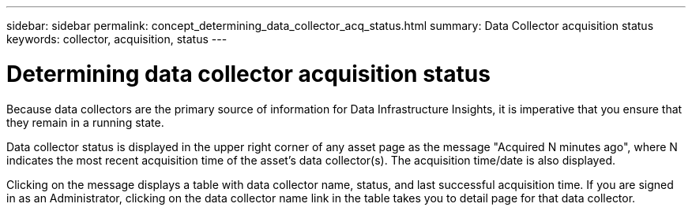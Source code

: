 ---
sidebar: sidebar
permalink: concept_determining_data_collector_acq_status.html
summary: Data Collector acquisition status
keywords: collector, acquisition, status
---

= Determining data collector acquisition status
:toc: macro
:hardbreaks:
:toclevels: 2
:nofooter:
:icons: font
:linkattrs:
:imagesdir: ./media/ 

[.lead]
Because data collectors are the primary source of information for Data Infrastructure Insights, it is imperative that you ensure that they remain in a running state.

Data collector status is displayed in the upper right corner of any asset page as the message "Acquired N minutes ago", where N indicates the most recent acquisition time of the asset's data collector(s). The acquisition time/date is also displayed.

Clicking on the message displays a table with data collector name, status, and last successful acquisition time. If you are signed in as an Administrator, clicking on the data collector name link in the table takes you to detail page for that data collector.

